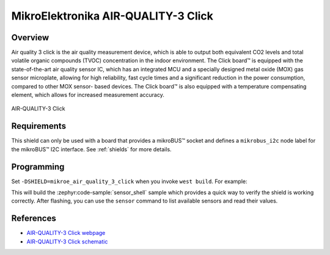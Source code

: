 .. _mikroe_air_quality_3_click:

MikroElektronika AIR-QUALITY-3 Click
====================================

Overview
********

Air quality 3 click is the air quality measurement device, which is able to output both equivalent
CO2 levels and total volatile organic compounds (TVOC) concentration in the indoor environment. The
Click board™ is equipped with the state-of-the-art air quality sensor IC, which has an integrated
MCU and a specially designed metal oxide (MOX) gas sensor microplate, allowing for high reliability,
fast cycle times and a significant reduction in the power consumption, compared to other MOX sensor-
based devices. The Click board™ is also equipped with a temperature compensating element, which
allows for increased measurement accuracy.

.. figure:: images/mikroe_air_quality_3_click.webp
   :align: center
   :alt: AIR-QUALITY-3 Click
   :height: 300px

   AIR-QUALITY-3 Click

Requirements
************

This shield can only be used with a board that provides a mikroBUS™ socket and defines a
``mikrobus_i2c`` node label for the mikroBUS™ I2C interface. See :ref:`shields` for more details.

Programming
**********

Set ``-DSHIELD=mikroe_air_quality_3_click`` when you invoke ``west build``. For example:

.. zephyr-app-commands::
   :zephyr-app: samples/sensor/sensor_shell
   :board: lpcxpresso55s16
   :shield: mikroe_air_quality_3_click
   :goals: build

This will build the :zephyr:code-sample:`sensor_shell` sample which provides a quick way to verify
the shield is working correctly. After flashing, you can use the ``sensor`` command to list
available sensors and read their values.

References
**********

- `AIR-QUALITY-3 Click webpage`_
- `AIR-QUALITY-3 Click schematic`_

.. _AIR-QUALITY-3 Click webpage: https://www.mikroe.com/air-quality-3-click
.. _AIR-QUALITY-3 Click schematic: https://download.mikroe.com/documents/add-on-boards/click/air-quality-3/air-quality-3-click-schematic-v100.pdf
